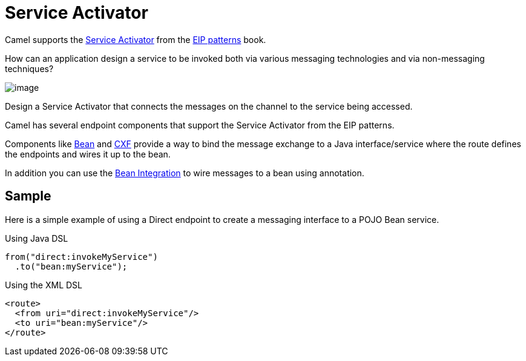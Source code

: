 = Service Activator

Camel supports the
https://www.enterpriseintegrationpatterns.com/patterns/messaging/MessagingAdapter.html[Service Activator]
from the xref:enterprise-integration-patterns.adoc[EIP patterns] book.

How can an application design a service to be invoked both via various messaging technologies and via non-messaging techniques?

image::eip/MessagingAdapterSolution.gif[image]

Design a Service Activator that connects the messages on the channel to the service being accessed.

Camel has several endpoint components that support the Service Activator from the EIP patterns.

Components like  xref:ROOT:bean-component.adoc[Bean] and xref:ROOT:bean-component.adoc[CXF]
provide a way to bind the message exchange to a Java interface/service where the route defines the
endpoints and wires it up to the bean.

In addition you can use the xref:latest@manual:ROOT:bean-integration.adoc[Bean Integration] to wire messages
to a bean using annotation.

== Sample

Here is a simple example of using a Direct endpoint to create a messaging interface
to a POJO Bean service.

Using Java DSL

[source,java]
----
from("direct:invokeMyService")
  .to("bean:myService");
----

Using the XML DSL

[source,xml]
----
<route>
  <from uri="direct:invokeMyService"/>
  <to uri="bean:myService"/>
</route>
----
